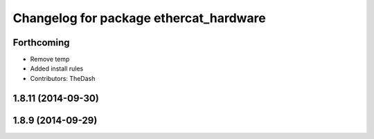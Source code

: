 ^^^^^^^^^^^^^^^^^^^^^^^^^^^^^^^^^^^^^^^
Changelog for package ethercat_hardware
^^^^^^^^^^^^^^^^^^^^^^^^^^^^^^^^^^^^^^^

Forthcoming
-----------
* Remove temp
* Added install rules
* Contributors: TheDash

1.8.11 (2014-09-30)
-------------------

1.8.9 (2014-09-29)
------------------
